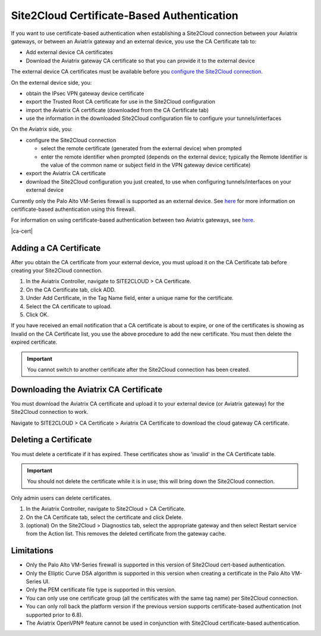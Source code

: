 .. meta::
   :description: Site2Cloud CA Certificate
   :keywords: Site2Cloud, certificate, CA certificate, authentication



===========================================
Site2Cloud Certificate-Based Authentication
===========================================

If you want to use certificate-based authentication when establishing a Site2Cloud connection between your Aviatrix gateways, or between an Aviatrix gateway and an external device, you use the CA Certificate tab to:

- Add external device CA certificates
- Download the Aviatrix gateway CA certificate so that you can provide it to the external device

The external device CA certificates must be available before you `configure the Site2Cloud connection <https://docs.aviatrix.com/HowTos/site2cloud.html>`_.

On the external device side, you:

- obtain the IPsec VPN gateway device certificate 
- export the Trusted Root CA certificate for use in the Site2Cloud configuration 
- import the Aviatrix CA certificate (downloaded from the CA Certificate tab)
- use the information in the downloaded Site2Cloud configuration file to configure your tunnels/interfaces

On the Aviatrix side, you:

- configure the Site2Cloud connection

  - select the remote certificate (generated from the external device) when prompted
  - enter the remote identifier when prompted (depends on the external device; typically the Remote Identifier is the value of the common name or subject field in the VPN gateway device certificate) 

- export the Aviatrix CA certificate 
- download the Site2Cloud configuration you just created, to use when configuring tunnels/interfaces on your external device
 
Currently only the Palo Alto VM-Series firewall is supported as an external device. See `here <https://docs.aviatrix.com/HowTos/S2C_GW_PAN.html>`_ for more information on certificate-based authentication using this firewall.

For information on using certificate-based authentication between two Aviatrix gateways, see `here <https://docs.aviatrix.com/HowTos/site2cloud_aviatrix.html>`_.

|ca-cert|


Adding a CA Certificate 
-----------------------

After you obtain the CA certificate from your external device, you must upload it on the CA Certificate tab before creating your Site2Cloud connection.

1. In the Aviatrix Controller, navigate to SITE2CLOUD > CA Certificate.
#. On the CA Certificate tab, click ADD.
#. Under Add Certificate, in the Tag Name field, enter a unique name for the certificate. 
#. Select the CA certificate to upload.
#. Click OK.

If you have received an email notification that a CA certificate is about to expire, or one of the certificates is showing as Invalid on the CA Certificate list, you use the above procedure to add the new certificate. You must then delete the expired certificate.

.. important::

  You cannot switch to another certificate after the Site2Cloud connection has been created.


Downloading the Aviatrix CA Certificate
----------------------------------------

You must download the Aviatrix CA certificate and upload it to your external device (or Aviatrix gateway) for the Site2Cloud connection to work. 

Navigate to SITE2CLOUD > CA Certificate > Aviatrix CA Certificate to download the cloud gateway CA certificate.

Deleting a Certificate
----------------------

You must delete a certificate if it has expired. These certificates show as 'invalid' in the CA Certificate table.

.. important::

  You should not delete the certificate while it is in use; this will bring down the Site2Cloud connection.

Only admin users can delete certificates.

1. In the Aviatrix Controller, navigate to Site2Cloud > CA Certificate.
#. On the CA Certificate tab, select the certificate and click Delete.
#. (optional) On the Site2Cloud > Diagnostics tab, select the appropriate gateway and then select Restart service from the Action list. This removes the deleted certificate from the gateway cache.


Limitations
-----------

- Only the Palo Alto VM-Series firewall is supported in this version of Site2Cloud cert-based authentication.
- Only the Elliptic Curve DSA algorithm is supported in this version when creating a certificate in the Palo Alto VM-Series UI.
- Only the PEM certificate file type is supported in this version. 
- You can only use one certificate group (all the certificates with the same tag name) per Site2Cloud connection.
- You can only roll back the platform version if the previous version supports certificate-based authentication (not supported prior to 6.8).
- The Aviatrix OpenVPN® feature cannot be used in conjunction with Site2Cloud certificate-based authentication.

.. |site2cloud| image:: site2cloud_cacert_media/ca-cert.png
   :scale: 50%

.. disqus::